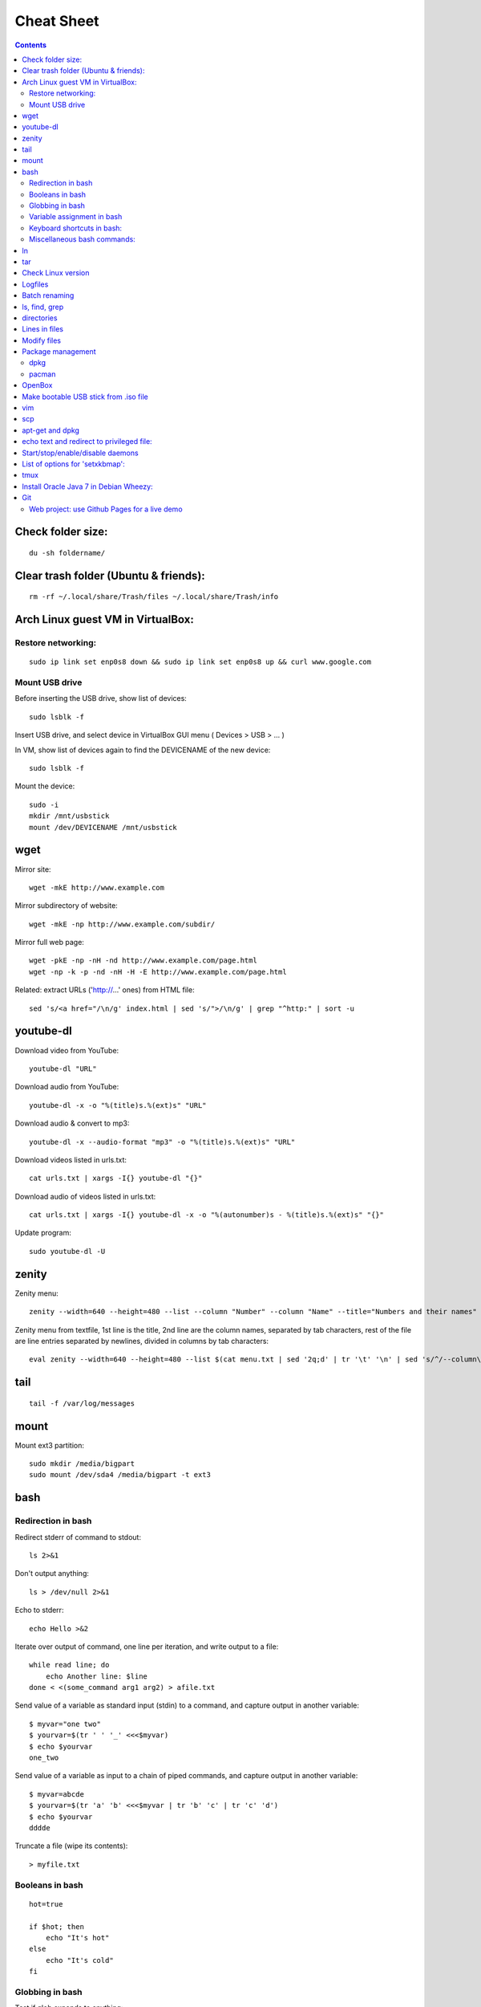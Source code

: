 ===========
Cheat Sheet
===========

.. highlight:: bash


.. contents::
   :backlinks: none


Check folder size:
==================
::

    du -sh foldername/

Clear trash folder (Ubuntu & friends):
======================================
::

    rm -rf ~/.local/share/Trash/files ~/.local/share/Trash/info


Arch Linux guest VM in VirtualBox:
==================================

Restore networking:
-------------------
::

    sudo ip link set enp0s8 down && sudo ip link set enp0s8 up && curl www.google.com

Mount USB drive
---------------

Before inserting the USB drive, show list of devices:
::

    sudo lsblk -f

Insert USB drive, and select device in VirtualBox GUI menu ( Devices > USB > ... )

In VM, show list of devices again to find the DEVICENAME of the new device:
::

    sudo lsblk -f

Mount the device:
::

    sudo -i
    mkdir /mnt/usbstick
    mount /dev/DEVICENAME /mnt/usbstick

wget
====

Mirror site:
::

      wget -mkE http://www.example.com

Mirror subdirectory of website:
::

     wget -mkE -np http://www.example.com/subdir/

Mirror full web page:
::

      wget -pkE -np -nH -nd http://www.example.com/page.html
      wget -np -k -p -nd -nH -H -E http://www.example.com/page.html


Related: extract URLs ('http://...' ones) from HTML file:
::

    sed 's/<a href="/\n/g' index.html | sed 's/">/\n/g' | grep "^http:" | sort -u



youtube-dl
==========

Download video from YouTube:
::

    youtube-dl "URL"


Download audio from YouTube:
::

    youtube-dl -x -o "%(title)s.%(ext)s" "URL"

Download audio & convert to mp3:
::

    youtube-dl -x --audio-format "mp3" -o "%(title)s.%(ext)s" "URL"

Download videos listed in urls.txt:
::

    cat urls.txt | xargs -I{} youtube-dl "{}"


Download audio of videos listed in urls.txt:
::

    cat urls.txt | xargs -I{} youtube-dl -x -o "%(autonumber)s - %(title)s.%(ext)s" "{}"


Update program:
::

    sudo youtube-dl -U

zenity
======

Zenity menu:
::

    zenity --width=640 --height=480 --list --column "Number" --column "Name" --title="Numbers and their names" --text="" 1 one 2 two 3 three


Zenity menu from textfile, 1st line is the title, 2nd line are the column names, separated by tab characters, rest of the file are line entries separated by newlines, divided in columns by tab characters:
::

    eval zenity --width=640 --height=480 --list $(cat menu.txt | sed '2q;d' | tr '\t' '\n' | sed 's/^/--column\ \"/' | sed 's/$/\"/' | tr '\n' ' ') --title=$(cat menu.txt | head -n 1 | sed 's/^/\"/' | sed 's/$/\"/' | tr '\n' ' ') $(cat menu.txt | tail -n +3 | tr '\t' '\n' | sed 's/^/\"/' | sed 's/$/\"/' | tr '\n' ' ')


tail
====
::

    tail -f /var/log/messages


mount
=====

Mount ext3 partition:
::

    sudo mkdir /media/bigpart
    sudo mount /dev/sda4 /media/bigpart -t ext3



bash
====

Redirection in bash
-------------------

Redirect stderr of command to stdout:
::

    ls 2>&1

Don't output anything:
::

    ls > /dev/null 2>&1

Echo to stderr:
::

    echo Hello >&2

Iterate over output of command, one line per iteration, and write output to a file:
::

    while read line; do
        echo Another line: $line
    done < <(some_command arg1 arg2) > afile.txt

Send value of a variable as standard input (stdin) to a command, and capture output in another variable:
::

    $ myvar="one two"
    $ yourvar=$(tr ' ' '_' <<<$myvar)
    $ echo $yourvar
    one_two

Send value of a variable as input to a chain of piped commands, and capture output in another variable:
::

    $ myvar=abcde
    $ yourvar=$(tr 'a' 'b' <<<$myvar | tr 'b' 'c' | tr 'c' 'd')
    $ echo $yourvar
    dddde

Truncate a file (wipe its contents):
::

    > myfile.txt


Booleans in bash
----------------

::

    hot=true

    if $hot; then
        echo "It's hot"
    else
        echo "It's cold"
    fi


Globbing in bash
----------------

Test if glob expands to anything:
::

    theGlob=*.html
    if stat -t $theGlob > /dev/null 2>&1; then
        echo *.html
    else
        echo No matches found.
    fi

or with "find":
::

    theGlob=*.html
    if [ -n "$(find . -maxdepth 1 -name "$theGlob" -print -quit)" ]; then
        echo *.html
    else
        echo No matches found.
    fi


Variable assignment in bash
---------------------------

Set the variable logDir to $LOG_DIR, or '~/log' if $LOG_DIR is an empty string:
::

  logDir=${LOG_DIR:-~/log}

Example:
::

    $ someVar=foo
    $ emptyVar=
    $ myVar=${someVar:-bar}
    $ yourVar=${emptyVar:-bar}
    $ echo myVar = $myVar; echo yourVar = $yourVar
  myVar = foo
  yourVar = bar

Set the variable myVar to 'foo' if $myVar is an empty string, otherwise leave myVar unchanged
::

  : ${myVar:=foo}

Example:
::

    $ myVar=foo
    $ yourVar=
    $ : ${myVar:=bar}
    $ : ${yourVar:=bar}
    $ echo myVar = $myVar; echo yourVar = $yourVar
  myVar = foo
  yourVar = bar

Equivalent of ternary operator in bash:
::

    [[ "$year" = "leapyear" ]] && numdays=366 || numdays=365


Keyboard shortcuts in bash:
---------------------------

Clear screen:
::

  ctrl-l

Open editor to write command in:
::

  Ctrlv-XE

Keyboard shortcuts (from: http://www.getoffmalawn.com/blog/useful-bash-shortcuts):
::

    Movement
    --------

    Shortcut        Action
    Ctrl-a          Move to the start of the line
    Ctrl-e          Move to the end of the line
    Ctrl-b          Move back one character
    Alt-b           Move back one word
    Ctrl-f          Move forward one character
    Alt-f           Move forward one word
    Ctrl-] x        Move the cursor forward to next occurance of x
    Alt-Ctrl-] x    Move the cursor backward to the next occurance of x


    Line Modification
    -----------------

    Shortcut        Action
    Ctrl-u          Delete from the cursor to the beginning of the line
    Ctrl-k          Delete from the cursor to the end of the line
    Esc Backspace   Delete back a word
    Alt-d           Delete forward a word
    Alt-r           Undo all changes to the line
    Ctrl-y          Paste any text deleted with previous shortcuts
    Ctrl-e Esc-t    Swap order of the last two arguments


    History Utilisation
    -------------------

    Shortcut        Action
    Ctrl-x Ctrl-u   Undo the last change to the line
    Ctrl-r          Incremental reverse search of history
    Alt-p           Non-incremental reverse search of history
    Ctrl-L          Clear the screen (doesn't wipe current line)
    !!              Execute last command in history
    !abc            Execute last command in history beginning with abc
    !n              Execute nth command in history
    !$              Last argument of previous command
    !^              First argument of previous command
    ^abc^xyz        Replace first occurance of abc with xyz in previous command and execute it
    Alt-. (period)  Paste last word from previous command after cursor position (repeat to cycle through previous commands)


Miscellaneous bash commands:
----------------------------

List commands found in bash history, sorted by usage:
::

  cat ~/.bash_history | cut -f1 -d' ' | sort | uniq -c | sort -n -r | more

ln
==

Create hard links in a folder to all files in another folder, eg:
::

    ln -t ~/.gnome2/nautilus-scripts ~/tools/nautilus/*

Create symbolic link named 'LNK' to target file named 'TGT':
::

    ln -s TGT LNK

Run command in background and return to shell immediately (e.g. 'firefox index.html').
Don't write any output to nohup.out.
::

    nohup firefox index.html > /dev/null 2>&1

tar
===

Create tar.gz from directory:
::

    tar cpzf mydir.tar.gz mydir

Extract directory from tar.gz file:
::

    tar xzf mydir.tar.gz


Check Linux version
===================
::

    cat /etc/issue

or

::

    lsb_release -a

or

::

    cat /etc/lsb-release

or

::

    uname -a

or

::

    cat /proc/version

Logfiles
========

Browse syslog with vim (requires https://github.com/bergoid/rabot):
::

    find /var/log -maxdepth 1 | grep syslog | sort | flon

Batch renaming
==============

Replace a substring 'foo' with 'bar' in all names of textfiles

Output every renaming command for review:
::

    for filename in *.txt ; do echo mv \"$filename\" \"${filename//foo/bar}\"; done

Execute the reviewed commands:
::

    for filename in *.txt ; do echo mv \"$filename\" \"${filename//foo/bar}\"; done | /bin/bash

ls, find, grep
==============

List all filenames in directory tree:
::

    find . -print

or:
::

    find .

or:
::

    find $(pwd)

List files in reverse chronological order:
::

    ls -lt

List the the most recently modified files in directory tree:
::

    find . -type f -exec stat --format '%Y :%y %n' {} \; | sort -nr | cut -d: -f2- | head

List files in reverse order by size:
::

    ls -lS


List only filenames:
::

    ls -m1


Find all files matching  '\*.c':
::

    find . -name \*.c

Find directories named 'mydir':
::

    find . -type d -name mydir


Search for 'pattern' in all .cpp files in 'mydir', recursively:
::

    grep pattern -nr --include=\*.cpp mydir


Search for 'pattern' in all .cpp and .h files in 'mydir', recursively:
::

    grep pattern -nr --include=\*.{cpp,h} mydir


Search for 'pattern' in all files in current dir, but don't recurse into subdirectories:
::

    grep -d skip pattern *


Replace all occurrences of 'oldstring' with 'newstring' in all .txt files in directory tree rooted in '.':

::

    find . -name '*.txt' -type f -print0 | xargs -0 sed -i 's|oldstring|newstring|g'


Remove all .flac files in directory tree rooted in '.':

::

    find . -name '*.flac' -type f -print0 | xargs -0 rm


Compare 2 directories: print 2 columns of files unique to either directory:

::

    comm -3 <(find dir1 -type f -printf '%f\n' | sort -u) <(find dir2 -type f -printf '%f\n' | sort -u)


directories
===========

cd into parent dir of currently running bash script:
::

    cd $(dirname $(readlink -f $0))



Lines in files
==============

Output Nth line of file
::

    more +N file | head -n 1

or

::

    head -N file | tail -1

Count the number of lines in file:
::

    wc -l < my_text.txt


Modify files
============

Remove all blank lines
::

    cat file.txt | sed '/^\s*$/d' > file2.txt

or in-place:
::

  sed -i '/^\s*$/d' file.txt


Package management
==================

dpkg
----

Show (among other info) dependencies of .deb file:
::

    dpkg -I package_file.deb

Install a .deb file:
::

    sudo dpkg -i package_file.deb

Uninstall a .deb file:
::

    sudo dpkg -r package_file.deb

List all installed packages:
::

    dpkg -l

List files provided by package:
::

    dpkg -L packagename

pacman
------

Install a package
::

    pacman -Syu package_name

Check if a package is installed:
::

    pacman -Q package_name

List all files owned by an installed package:
::

    pacman -Ql package_name

Find package that owns a given file
::

    pacman -Qo file_path

Display info about an installed package:
::

    pacman -Qi package_name

Display info about a package:
::

    pacman -Si package_name

Uninstall a package and its orphaned dependencies:
::

    pacman -Rs package_name

Clean pacman cache ( /var/cache/pacman/pkg ):
::

    pacman -Scc

List all packages from a given repository (here 'community' as an example):
::

    paclist community

Print dependency tree of a package:
::

    pactree packagename

OpenBox
=======

Edit the OpenBox menu:
::

    vi ~/.config/openbox/menu.xml

Edit the OpenBox settings:
::

    vi ~/.config/openbox/rc.xml

Go to location of .desktop files:
::

    cd /usr/share/applications

Reconfigure OpenBox:
::

    openbox --reconfigure

Make bootable USB stick from .iso file
======================================

From:
        http://crunchbang.org/forums/viewtopic.php?id=23267

Determine what device your USB is.  With your USB plugged in run:
::

        sudo ls -l /dev/disk/by-id/*usb*

This should produce output along the lines of:
::

        lrwxrwxrwx 1 root root  9 2010-03-15 22:54 /dev/disk/by-id/usb-_USB_DISK_2.0_077508380189-0:0 -> ../../sdb
        lrwxrwxrwx 1 root root 10 2010-03-15 22:54 /dev/disk/by-id/usb-_USB_DISK_2.0_077508380189-0:0-part1 -> ../../sdb1

Now cd to where your \*.iso is
::

        cd ~/downloads

Example
::

        sudo dd if=filename.iso of=/dev/usbdevice; sync

let's say the iso is named mini.iso and your USB device is sdb

Example
::

        sudo dd if=mini.iso of=/dev/sdb; sync

vim
===

Some shortcuts:
::

    Deleting text:
    dd      Delete line
    dw      Delete rest of word, until (but excluding) start of next word
    D       Delete rest of line (including character under cursor)
    d$      "
    d0      Delete beginning of line before cursor
    x       Delete character
    da(     delete a set of matching parens and everything in them
    S       substitute line (i.e. replace entire line with an empty line and go to insert mode)
    :%s/\s\+$//   delete trailing whitespace on all lines

    Inserting text:
    i               Insert text before cursor
    a               Insert text after cursor
    A               Append text to the end of a line
    I               Insert text before the first non-blank in the line
    C               Replace rest of line
    o               Insert new line above cursor
    O               Insert new line below cursor
    ctrl-v<tab>     Insert tab character even when expandtab is on

    :r !ls      Insert output of shell command into text (here: ls)

    Transforming text:
    ctrl-a    increment number under cursor
    ctrl-x    decrement number under cursor

    u       undo
    ctrl-r  redo

    Moving:
    g;      jump back to last edited position.
    g_      go to last non-whitespace character on line
    w       go to start of next word
    e       go to end of (next) word
    b       go start of (previous) word
    W       go to start of next word (words are whitespace-delimited)
    E       go to end of word (words are whitespace-delimited)
    B       go start of (previous) word (words are whitespace-delimited)
    zz  put current line at the center of the screen
    zz  move current line to the middle of the screen
    zt  move current line to the top of the screen
    zb   move current line to the bottom of the screen
    Ctrl-e  Moves screen up one line
    Ctrl-y  Moves screen down one line
    Ctrl-u  Moves screen up ½ page
    Ctrl-d  Moves screen down ½ page
    Ctrl-b  Moves screen up one page
    Ctrl-f  Moves screen down one page

    Selecting pieces of text:
    vw      select from cursor to start of next word
    vb      select from cursor to start of word under cursor
    vaw     select word under cursor
    vi(     select parens block, parens excluded
    va(     select parens block, parens included
    vi", vi', vi[, vi<, vi{     analogous as 2 lines higher
    va", va', va[, va<, va{     analogous as 2 lines higher
    vit     select text between HTML tags
    vat     select text between HTML tags, together with the tags themselves

    File handling:
    :e filename     Open new file in editor
    :e! filename    Open new file in editor, discard buffer
    :e .                    Browse current directory
    :w                      Write buffer
    :w filename     Write buffer to filename
    :q                      Exit vim
    ZZ                      Save buffer and exit vim
    :x                      "
    ZQ                      Discard buffer and exit vim
    :q!                     "

    Searching:
    /searchstring           search for searchstring
    /searchstring\c     case-insensitive search for searchstring

    :%s/old/new/g           replace all occurrences of 'old' with 'new'
    :%s/\<old\>/new/g   same, but whole word only
    :%s/old\c/new/g     replace all case-insensitive matches of 'old' with 'new'
    :%s/old/new/gc          replace all occurrences of 'old' with 'new', confirm each substitution
    :%s/\t/    /g       replace all tabs with 4 spaces

    Tabs:
    :set expandtab
    :set tabstop=4

    Comment all lines of a block
    Go to the first line, press ctrl-v, select until last line, press I#<Esc>

    Reselect block:
    gv

    Uncomment all lines of a block
    Go to the first line, press ctrl-v, select until last line, press x

    Multi-window:
    Ctrl-w o    Close all windows except current:
    :on        idem
    Ctrl-w q    Close current window
    Ctrl-w p    Switch to previously accessed window:

    Colors:
    Show highlight groups with their current color:
    :so $VIMRUNTIME/syntax/hitest.vim

scp
===

Copy the file "foobar.txt" from the local host to a remote host
::

    scp foobar.txt your_username@remotehost.edu:some/remote/directory

Copy the file "foobar.txt" from a remote host to the local host
::

    scp your_username@remotehost.edu:foobar.txt some/local/directory

Copy the directory "foo" from the local host to a remote host's directory "bar"
::

    scp -r foo your_username@remotehost.edu:some/remote/directory/bar

Copy the directory "foo" from a remote host to the local host's directory "bar"
::

    scp -r your_username@remotehost.edu:some/remote/directory/foo bar


apt-get and dpkg
================

Show info about file.deb:
::

    dpkg -I file.deb


echo text and redirect to privileged file:
==========================================
::

    echo 'some text' | sudo tee -a /etc/some.file


Start/stop/enable/disable daemons
=================================

Enable the ssh daemon:
::

    update-rc.d ssh defaults

Disable it:
::

    update-rc.d -f ssh remove

Start daemon:
::

    sudo service ssh start

Restart daemon:
::

    sudo service ssh restart

Stop daemon:
::

    sudo service ssh stop


List of options for 'setxkbmap':
================================
::

  vi /usr/share/X11/xkb/rules/base.lst



tmux
====

Create new session:
::

  $ tmux new -s session-name

Detach from session:
::

  <CTRL-b> d

Attach to first available session:
::

  $ tmux a

Attach to specific session:
::

  $ tmux a -t session-name


Install Oracle Java 7 in Debian Wheezy:
=======================================

From: http://stackoverflow.com/questions/15543603/installing-java-7-oracle-in-debian-via-apt-get

::

  sudo su

  echo "deb http://ppa.launchpad.net/webupd8team/java/ubuntu precise main" | tee -a /etc/apt/sources.list
  echo "deb-src http://ppa.launchpad.net/webupd8team/java/ubuntu precise main" | tee -a /etc/apt/sources.list
  apt-key adv --keyserver hkp://keyserver.ubuntu.com:80 --recv-keys EEA14886
  apt-get update
  apt-get install oracle-java7-installer


Git
===

Web project: use Github Pages for a live demo
---------------------------------------------

Source:

https://help.github.com/articles/creating-project-pages-manually/

http://lea.verou.me/2011/10/easily-keep-gh-pages-in-sync-with-master/

To create a Github Pages presence for your repo:

::

  git checkout --orphan gh-pages
  git merge master
  git push origin gh-pages
  git checkout master

The demo will be visible at username.github.io/reponame

To get the demo up-to-date with the master branch:

::

  git checkout gh-pages
  git merge master
  git push origin gh-pages
  git checkout master
